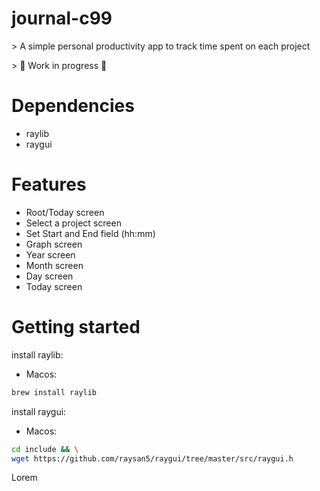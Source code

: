 * journal-c99
> A simple personal productivity app to track time spent on each project

> 🚧 Work in progress 🚧

* Dependencies

  - raylib
  - raygui
  
* Features
 - Root/Today screen
 - Select a project screen
 - Set Start and End field (hh:mm)
 - Graph screen 
 - Year screen 
 - Month screen 
 - Day screen
 - Today screen 

* Getting started 

install raylib:  

 - Macos:

#+begin_src  sh 
brew install raylib 
#+end_src 

install raygui:

 - Macos: 

#+begin_src  sh 
cd include && \
wget https://github.com/raysan5/raygui/tree/master/src/raygui.h
#+end_src 




# Live Demo

 Lorem


